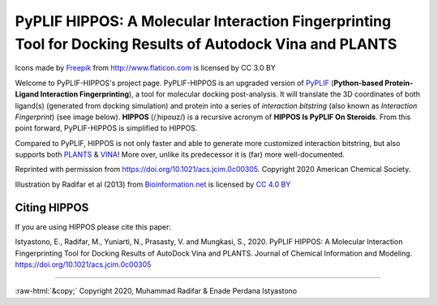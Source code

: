 PyPLIF HIPPOS: A Molecular Interaction Fingerprinting Tool for Docking Results of Autodock Vina and PLANTS
==========================================================================================================

.. image:: hippopotamus_small.png
	:alt: Icons made by Freepik from Flaticon is licensed by CC 3.0 BY
	
Icons made by `Freepik <https://www.freepik.com/>`_ from http://www.flaticon.com is licensed by CC 3.0 BY

Welcome to PyPLIF-HIPPOS's project page. PyPLIF-HIPPOS is an upgraded version of `PyPLIF <https://github.com/radifar/pyplif/>`_ (**Python-based Protein-Ligand Interaction Fingerprinting**), a tool for molecular docking post-analysis. It will translate the 3D coordinates of both ligand(s) (generated from docking simulation) and protein into a series of *interaction bitstring* (also known as *Interaction Fingerprint*) (see image below). **HIPPOS** (/ˌhipoʊz/) is a recursive acronym of **HIPPOS Is PyPLIF On Steroids**. From this point forward, PyPLIF-HIPPOS is simplified to HIPPOS.

Compared to PyPLIF, HIPPOS is not only faster and able to generate more customized interaction bitstring, but also supports both `PLANTS <https://uni-tuebingen.de/fakultaeten/mathematisch-naturwissenschaftliche-fakultaet/fachbereiche/pharmazie-und-biochemie/pharmazie/pharmazeutische-chemie/pd-dr-t-exner/research/plants/>`_ & `VINA <http://vina.scripps.edu/>`_! More over, unlike its predecessor it is (far) more well-documented.

.. image:: docs/source/toc-abstract-graphics_small.png
	:alt: Table of Content Abstract Graphic JCIM
	:align: center

Reprinted with permission from https://doi.org/10.1021/acs.jcim.0c00305. Copyright 2020 American Chemical Society.


.. image:: docs/source/pyplif.png
	:alt: PyPLIF output from PyPLIF publication
	:align: center

Illustration by Radifar et al (2013) from `Bioinformation.net <http://www.bioinformation.net/009/97320630009325.htm>`_ is licensed by `CC 4.0 BY <http://creativecommons.org/licenses/by/4.0>`_

Citing HIPPOS
-------------

If you are using HIPPOS please cite this paper:

Istyastono, E., Radifar, M., Yuniarti, N., Prasasty, V. and Mungkasi, S., 2020.
PyPLIF HIPPOS: A Molecular Interaction Fingerprinting Tool for Docking Results
of AutoDock Vina and PLANTS. Journal of Chemical Information and Modeling.
https://doi.org/10.1021/acs.jcim.0c00305

-----

.. role::  raw-html(raw)
    :format: html
:raw-html:`&copy;` Copyright 2020, Muhammad Radifar & Enade Perdana Istyastono
